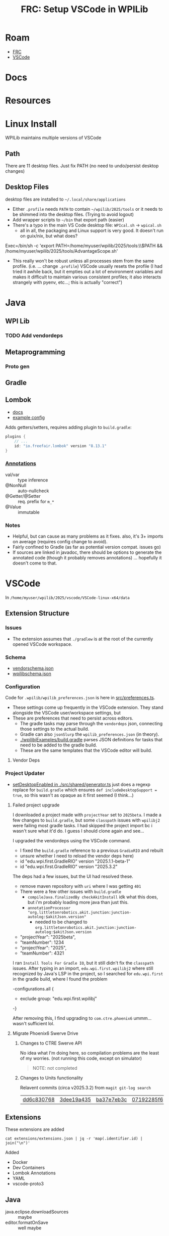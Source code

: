 :PROPERTIES:
:ID:       0919995a-6913-44c9-beef-0ab9af14a065
:END:
#+TITLE: FRC: Setup VSCode in WPILib
#+CATEGORY: slips
#+TAGS:

* Roam
+ [[id:c75cd36b-4d43-42e6-806e-450433a0c3f9][FRC]]
+ [[id:18d07822-9dda-4430-85a1-f7eb39f40429][VSCode]]

* Docs
* Resources

* Linux Install

WPILib maintains multiple versions of VSCode

** Path

There are 11 desktop files. Just fix PATH (no need to undo/persist desktop
changes)

** Desktop Files

desktop files are installed to =~/.local/share/applications=

+ Either =.profile= needs =PATH= to contain =~/wpilib/2025/tools= or it needs to be
  shimmed into the desktop files. (Trying to avoid logout)
+ Add wrapper scripts to =~/bin= that export path (easier)
+ There's a typo in the main VS Code desktop file: =WPIcal.sh= -> =wpical.sh=
  - all in all, the packaging and Linux support is very good. It doesn't run on
    guix/nix, but what does?

#+begin_example conf
Exec=/bin/sh -c 'export PATH=/home/myuser/wpilib/2025/tools:\\$PATH && /home/myuser/wpilib/2025/tools/AdvantageScope.sh'
#+end_example

+ This really won't be robust unless all processes stem from the same profile.
  (i.e. ... change =.profile=)
  VSCode usually resets the profile (I had tried it awhile back, but it
  empties out a lot of environment variables and makes it difficult to
  maintain various consistent profiles; it also interacts strangely with
  pyenv, etc...; this is actually "correct")

* Java

** WPI Lib

*** TODO Add vendordeps

** Metaprogramming

*** Proto gen

** Gradle

** Lombok

+ [[https://docs.freefair.io/gradle-plugins/current/reference/#_lombok][docs]]
+ [[https://github.com/folio-org/mod-tags/blob/master/lombok.config][example config]]

Adds getters/setters, requires adding plugin to =build.gradle=:

#+begin_src gradle
plugins {
    // ...
    id: "io.freefair.lombok" version "8.13.1"
}
#+end_src

*** [[https://projectlombok.org/features/][Annotations]]

+ val/var :: type inference
+ @NonNull :: auto-nullcheck
+ @Getter/@Setter :: req. prefix for =m_*=
+ @Value :: immutable

*** Notes

+ Helpful, but can cause as many problems as it fixes. also, it's 3+ imports on
  average (requires config change to avoid).
+ Fairly confined to Gradle (as far as potential version compat. issues go)
+ If sources are linked in javadoc, there should be options to generate the
  annotated code (though it probably removes annotations) ... hopefully it
  doesn't come to that.


* VSCode
:PROPERTIES:
:header-args:shell+: :dir (expand-file-name "wpilib/2025/vscode/VSCode-linux-x64/data" (getenv "HOME"))
:END:
In =/home/myuser/wpilib/2025/vscode/VSCode-linux-x64/data=


** Extension Structure

*** Issues
+ The extension assumes that =./gradlew= is at the root of the currently opened
  VSCode workspace.
*** Schema

+ [[https://github.com/wpilibsuite/vscode-wpilib/blob/main/vscode-wpilib/resources/vendorschema.json][vendorschema.json]]
+ [[https://github.com/wpilibsuite/vscode-wpilib/blob/main/vscode-wpilib/resources/wpilibschema.json][wpilibschema.json]]

*** Configuration

Code for =.wpilib/wpilib_preferences.json= is here in [[https://github.com/wpilibsuite/vscode-wpilib/blob/ab3a347c94ec18d1ee5189b0583ed92843d00a19/vscode-wpilib/src/preferences.ts#L35][src/preferences.ts]].

+ These settings come up frequently in the VSCode extension. They stand
  alongside the VSCode user/workspace settings, but
+ These are preferences that need to persist across editors.
  - The gradle tasks may parse through the =vendordeps= json, connecting those
    settings to the actual build.
  - Gradle can also =jsonSlurp= the =wpilib_preferences.json= (in theory).
  - [[https://github.com/wpilibsuite/allwpilib/blob/fb399eef3dc4ef41d3c99966c0182ad194c0a817/wpilibjExamples/build.gradle#L68-L77][./wpilibjExamples/build.gradle]] parses JSON definitions for tasks that need
    to be added to the gradle build.
  - These are the same templates that the VSCode editor will build.

**** Vendor Deps

*** Project Updater

+ [[https://github.com/wpilibsuite/vscode-wpilib/blob/ab3a347c94ec18d1ee5189b0583ed92843d00a19/vscode-wpilib/src/shared/generator.ts#L383-L403][setDesktopEnabled in ./src/shared/generator.ts]] just does a regexp replace for
  =build.gradle= which ensures =def includeDesktopSupport = true=, so this wasn't as
  opaque as it first seemed (I think...)

**** Failed project upgrade

I downloaded a project made with =projectYear= set to =2025beta=. I made a few
changes to =build.gradle=, but some =classpath= issues with =wpilibj2= were failing
most gradle tasks. I had skipped the project import bc i wasn't sure what it'd do. I
guess I should clone again and see...

I upgraded the vendordeps using the VSCode command.

+ I fixed the =build.gradle= reference to a previous =GradioRIO= and rebuilt
+ unsure whether I need to reload the vendor deps here)

#+begin_example diff
-    id "edu.wpi.first.GradleRIO" version "2025.1.1-beta-1"
+    id "edu.wpi.first.GradleRIO" version "2025.3.2"
#+end_example

The deps had a few issues, but the UI had resolved these.
  - remove maven repository with =uri= where I was getting =401=
+ There were a few other issues with =build.gradle=
  - =compileJava.finalizedBy checkAkitInstall= idk what this does, but i'm
    probably loading more java than just this.
  - =annotationProcessor "org.littletonrobotics.akit.junction:junction-autolog:$akitJson.version"=
    - needed to be changed to
      =org.littletonrobotics.akit.junction:junction-autolog:$akitJson.version=

#+begin_example diff
-    "projectYear": "2025beta",
-    "teamNumber": 1234
+    "projectYear": "2025",
+    "teamNumber": 4321
#+end_example

I ran =Install Tools For Gradle IO=, but it still didn't fix the =classpath= issues.
After typing in an import, =edu.wpi.first.wpilibj2= where still recognized by
Java's LSP in the project, so I searched for =edu.wpi.first= in the gradle build,
where I found the problem

#+begin_example diff
-configurations.all {
-    exclude group: "edu.wpi.first.wpilibj"
-}
#+end_example

After removing this, I find upgrading to =com.ctre.phoenix6= ummm... wasn't
sufficient lol.

**** Migrate Phoenix6 Swerve Drive



***** Changes to CTRE Swerve API

No idea what I'm doing here, so compilation problems are the least of my
worries. (not running this code, except on simulator)

#+begin_quote
NOTE: not completed
#+end_quote


***** Changes to Units functionality

Relavent commits (circa v2025.3.2) from =magit git-log search=

| [[https://github.com/wpilibsuite/allwpilib/commit/dd6c830768][dd6c830768]] | [[https://github.com/wpilibsuite/allwpilib/commit/3dee19a435][3dee19a435]] | [[https://github.com/wpilibsuite/allwpilib/commit/ba37e7eb3c][ba37e7eb3c]] | [[https://github.com/wpilibsuite/allwpilib/commit/07192285f6][07192285f6]] | [[https://github.com/wpilibsuite/allwpilib/commit/13626063dc][13626063dc]] | [[https://github.com/wpilibsuite/allwpilib/commit/e52f400687][e52f400687]] | [[https://github.com/wpilibsuite/allwpilib/commit/fe49cbe429][fe49cbe429]] | [[https://github.com/wpilibsuite/allwpilib/commit/f9b3efb712][f9b3efb712]] | [[https://github.com/wpilibsuite/allwpilib/commit/544553a58f][544553a58f]] | [[https://github.com/wpilibsuite/allwpilib/commit/49e3e4a0be][49e3e4a0be]] | [[https://github.com/wpilibsuite/allwpilib/commit/6ef5b85758][6ef5b85758]] |



** Extensions

These extensions are added

#+begin_src shell
cat extensions/extensions.json | jq -r 'map(.identifier.id) | join("\n")'
#+end_src

#+RESULTS:
| ms-vscode.cpptools             |
| redhat.java                    |
| vscjava.vscode-java-debug      |
| vscjava.vscode-java-dependency |
| ms-python.python               |
| ms-python.debugpy              |
| ms-python.vscode-pylance       |
| ms-python.isort                |
| ms-python.black-formatter      |
| wpilibsuite.vscode-wpilib      |

Added

+ Docker
+ Dev Containers
+ Lombok Annotations
+ YAML
+ vscode-proto3

** Java

+ java.eclipse.downloadSources :: maybe
+ editor.formatOnSave :: well maybe

*** Commands

+ M-S-h :: references-view.showCallHierarchy: either inline or in the side thingy

** Config

*** Diff

#+name: getConfig
#+begin_src shell :results output verbatim code :wrap example json
cat user-data/User/settings.json | jq -r '.'
#+end_src

#+name: initConfig
#+call: getConfig() :cache yes

#+RESULTS[b95db5712dfb04050122570bb17c14aa84bfa879]: initConfig
#+begin_example json
{
  "java.jdt.ls.java.home": "/home/dc/wpilib/2025/jdk",
  "extensions.autoUpdate": false,
  "extensions.autoCheckUpdates": false,
  "extensions.ignoreRecommendations": true,
  "update.mode": "none",
  "update.showReleaseNotes": false,
  "java.completion.matchCase": "off",
  "terminal.integrated.env.linux": {
    "JAVA_HOME": "/home/dc/wpilib/2025/jdk",
    "PATH": "/home/dc/wpilib/2025/jdk/bin:${env:PATH}"
  },
  "java.configuration.runtimes": [
    {
      "name": "JavaSE-17",
      "path": "/home/dc/wpilib/2025/jdk",
      "default": true
    }
  ]
}
#+end_example

#+name: configJava
#+call: getConfig() :cache yes

#+RESULTS[b95db5712dfb04050122570bb17c14aa84bfa879]: configJava
#+begin_example json
{
  "java.jdt.ls.java.home": "/home/dc/wpilib/2025/jdk",
  "extensions.ignoreRecommendations": true,
  "update.mode": "none",
  "update.showReleaseNotes": false,
  "java.completion.matchCase": "off",
  "terminal.integrated.env.linux": {
    "JAVA_HOME": "/home/dc/wpilib/2025/jdk",
    "PATH": "/home/dc/wpilib/2025/jdk/bin:${env:PATH}"
  },
  "java.configuration.runtimes": [
    {
      "name": "JavaSE-17",
      "path": "/home/dc/wpilib/2025/jdk",
      "default": true
    }
  ],
  "extensions.autoCheckUpdates": false,
  "workbench.settings.editor": "json",
  "java.dependency.showMembers": true,
  "java.codeGeneration.generateComments": true,
  "java.codeGeneration.useBlocks": true,
  "java.saveActions.organizeImports": true,
  "java.quickfix.showAt": "problem",
  "java.implementationCodeLens": "all"
}
#+end_example

I don't want to disable anything I won't learn about.

#+name: diffConfigs
#+begin_src shell :results output verbatim code :var c1=initConfig c2=configJava :wrap example diff
diff <(echo -e "$c1") <(echo -e "$c2")
#+end_src

#+RESULTS: diffConfigs
#+begin_example diff
3,4d2
<   "extensions.autoUpdate": false,
<   "extensions.autoCheckUpdates": false,
19c17,25
<   ]
---
>   ],
>   "extensions.autoCheckUpdates": false,
>   "workbench.settings.editor": "json",
>   "java.dependency.showMembers": true,
>   "java.codeGeneration.generateComments": true,
>   "java.codeGeneration.useBlocks": true,
>   "java.saveActions.organizeImports": true,
>   "java.quickfix.showAt": "problem",
>   "java.implementationCodeLens": "all"
#+end_example

#+name: configDelays
#+call: getConfig() :results output silent code :wrap example json

#+name: diff2
#+call: diffConfigs(c1=configJava, c2=configDelays) :results output verbatim code :wrap example diff

#+RESULTS: diff2
#+begin_example diff
25c25,31
<   "java.implementationCodeLens": "all"
---
>   "java.implementationCodeLens": "all",
>   "redhat.telemetry.enabled": false,
>   "editor.hover.hidingDelay": 50,
>   "editor.hover.delay": 750,
>   "editor.occurrencesHighlightDelay": 500,
>   "editor.quickSuggestionsDelay": 300,
>   "files.autoSaveDelay": 3000
#+end_example
